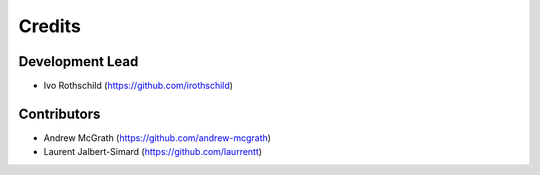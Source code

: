 =======
Credits
=======

Development Lead
----------------

* Ivo Rothschild (`<https://github.com/irothschild>`_)

Contributors
------------

* Andrew McGrath (`<https://github.com/andrew-mcgrath>`_)
* Laurent Jalbert-Simard (`<https://github.com/laurrentt>`_)
